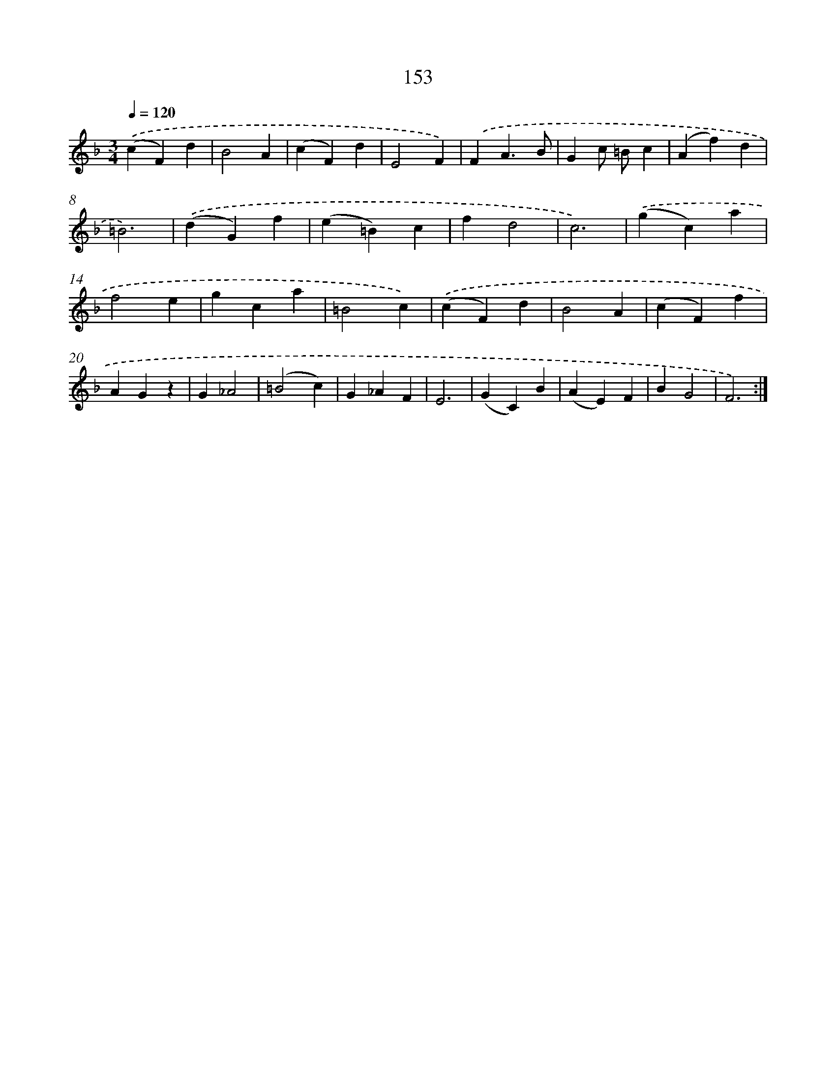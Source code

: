 X: 11333
T: 153
%%abc-version 2.0
%%abcx-abcm2ps-target-version 5.9.1 (29 Sep 2008)
%%abc-creator hum2abc beta
%%abcx-conversion-date 2018/11/01 14:37:14
%%humdrum-veritas 2641203179
%%humdrum-veritas-data 1043191750
%%continueall 1
%%barnumbers 0
L: 1/4
M: 3/4
Q: 1/4=120
K: F clef=treble
.('(cF)d |
B2A |
(cF)d |
E2F) |
.('FA3/B/ |
Gc/ =B/c |
(Af)d |
=B3) |
.('(dG)f |
(e=B)c |
fd2 |
c3) |
.('(gc)a |
f2e |
gca |
=B2c) |
.('(cF)d |
B2A |
(cF)f |
AGz |
G_A2 |
(=B2c) |
G_AF |
E3 |
(GC)B |
(AE)F |
BG2 |
F3) :|]
